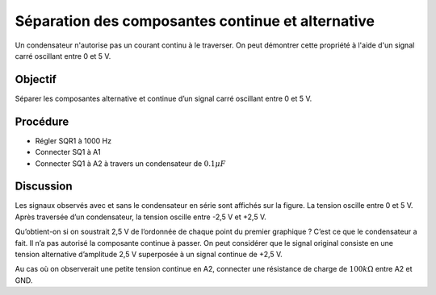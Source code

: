 Séparation des composantes continue et alternative
==================================================

Un condensateur n'autorise pas un courant continu à le traverser. On peut démontrer cette propriété à l'aide d'un signal carré oscillant entre 0 et 5 V.

.. image:: schematics/acdc-separating.svg
	   :width: 300px

Objectif
--------

Séparer les composantes alternative et continue d’un signal carré oscillant entre
0 et 5 V.

Procédure
---------

-  Régler SQR1 à 1000 Hz
-  Connecter SQ1 à A1
-  Connecter SQ1 à A2 à travers un condensateur de :math:`0.1 \mu F`

.. image:: pics/acdc-sep-screen.png
	   :width: 500px


Discussion
----------

Les signaux observés avec et sans le condensateur en série sont affichés
sur la figure. La tension oscille entre 0 et 5 V. Après traversée d’un
condensateur, la tension oscille entre -2,5 V et +2,5 V.

Qu’obtient-on si on soustrait 2,5 V de l’ordonnée de chaque point du
premier graphique ? C’est ce que le condensateur a fait. Il n’a pas
autorisé la composante continue à passer. On peut considérer que le
signal original consiste en une tension alternative d’amplitude 2,5 V
superposée à un signal continue de +2,5 V.

Au cas où on observerait une petite tension continue en A2, connecter
une résistance de charge de :math:`100k\Omega` entre A2 et GND.
